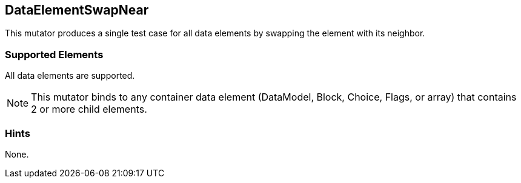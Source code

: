 <<<
[[Mutators_DataElementSwapNear]]
== DataElementSwapNear

This mutator produces a single test case for all data elements by swapping the element with its neighbor.

=== Supported Elements

All data elements are supported. 

NOTE: This mutator binds to any container data element (DataModel, Block, Choice, Flags, or array) that contains 2 or more child elements. 

=== Hints

None.
